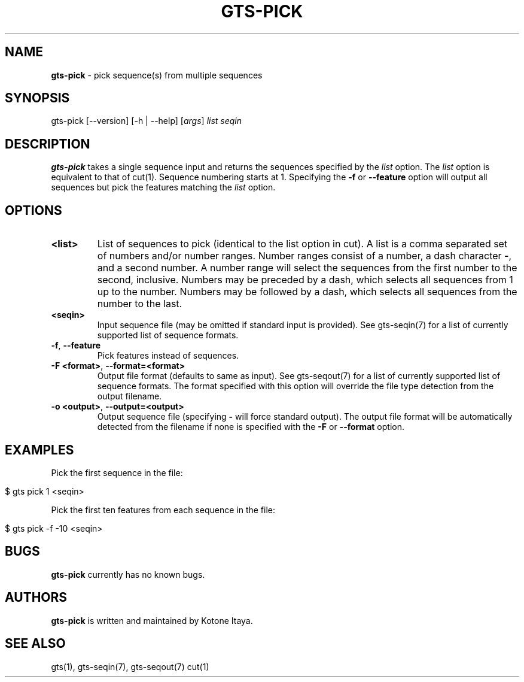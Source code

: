 .\" generated with Ronn/v0.7.3
.\" http://github.com/rtomayko/ronn/tree/0.7.3
.
.TH "GTS\-PICK" "1" "October 2020" "" ""
.
.SH "NAME"
\fBgts\-pick\fR \- pick sequence(s) from multiple sequences
.
.SH "SYNOPSIS"
gts\-pick [\-\-version] [\-h | \-\-help] [\fIargs\fR] \fIlist\fR \fIseqin\fR
.
.SH "DESCRIPTION"
\fBgts\-pick\fR takes a single sequence input and returns the sequences specified by the \fIlist\fR option\. The \fIlist\fR option is equivalent to that of cut(1)\. Sequence numbering starts at 1\. Specifying the \fB\-f\fR or \fB\-\-feature\fR option will output all sequences but pick the features matching the \fIlist\fR option\.
.
.SH "OPTIONS"
.
.TP
\fB<list>\fR
List of sequences to pick (identical to the list option in cut)\. A list is a comma separated set of numbers and/or number ranges\. Number ranges consist of a number, a dash character \fB\-\fR, and a second number\. A number range will select the sequences from the first number to the second, inclusive\. Numbers may be preceded by a dash, which selects all sequences from 1 up to the number\. Numbers may be followed by a dash, which selects all sequences from the number to the last\.
.
.TP
\fB<seqin>\fR
Input sequence file (may be omitted if standard input is provided)\. See gts\-seqin(7) for a list of currently supported list of sequence formats\.
.
.TP
\fB\-f\fR, \fB\-\-feature\fR
Pick features instead of sequences\.
.
.TP
\fB\-F <format>\fR, \fB\-\-format=<format>\fR
Output file format (defaults to same as input)\. See gts\-seqout(7) for a list of currently supported list of sequence formats\. The format specified with this option will override the file type detection from the output filename\.
.
.TP
\fB\-o <output>\fR, \fB\-\-output=<output>\fR
Output sequence file (specifying \fB\-\fR will force standard output)\. The output file format will be automatically detected from the filename if none is specified with the \fB\-F\fR or \fB\-\-format\fR option\.
.
.SH "EXAMPLES"
Pick the first sequence in the file:
.
.IP "" 4
.
.nf

$ gts pick 1 <seqin>
.
.fi
.
.IP "" 0
.
.P
Pick the first ten features from each sequence in the file:
.
.IP "" 4
.
.nf

$ gts pick \-f \-10 <seqin>
.
.fi
.
.IP "" 0
.
.SH "BUGS"
\fBgts\-pick\fR currently has no known bugs\.
.
.SH "AUTHORS"
\fBgts\-pick\fR is written and maintained by Kotone Itaya\.
.
.SH "SEE ALSO"
gts(1), gts\-seqin(7), gts\-seqout(7) cut(1)
